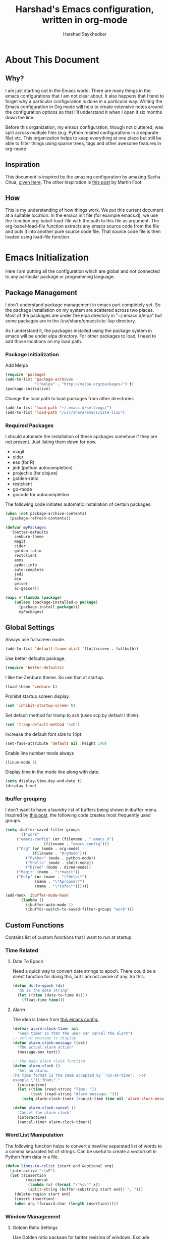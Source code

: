 #+TITLE:      Harshad's Emacs configuration, written in org-mode
#+AUTHOR:     Harshad Saykhedkar

* About This Document
** Why?
I am just starting out in the Emacs world. There are many things in the
emacs configurations that I am not clear about. It also happens that I tend
to forget why a particular configuration is done in a particular way. Writing
the Emacs configuration in Org mode will help to create extensive notes around 
the configuration options so that I'll understand it when I open it six months
down the line.

Before this organization, my emacs configuration, though not cluttered, was
split across multiple files (e.g. Python related configurations in a separate file) 
etc. This organization helps to keep everything at one place but still be able 
to filter things using sparse trees, tags and other awesome features in org-mode

** Inspiration
This document is inspired by the amazing configuration by amazing Sacha Chua,
[[https://dl.dropboxusercontent.com/u/3968124/sacha-emacs.html][given here]]. The other inspiration is [[http://www.mfoot.com/][this post]] by Martin Foot.

** How
This is my understanding of how things work. We put this current document at a
suitable location. In the emacs init file (for example emacs.d), we use the
function org-babel-load-file with the path to this file as argument. The 
org-babel-load-file function extracts any emacs source code from the file and
puts it into another pure source code file. That source code file is then loaded
using load-file function.

* Emacs Initialization
Here I am putting all the configuration which are global and not connected to
any particular package or programming language.

** Package Management
I don't understand package management in emacs part completely yet. So the
package installation on my system are scattered across two places. Most of the
packages are under the elpa directory in "~/.emacs.d/elpa" but some packages are
in the /usr/share/emacs/site-lisp directory. 

As I understand it, the packages installed using the package system in emacs
will be under elpa directory. For other packages to load, I need to add those
locations on my load path.

*** Package Initialization

Add Melpa
#+BEGIN_SRC emacs-lisp
(require 'package)
(add-to-list 'package-archives
             '("melpa" . "http://melpa.org/packages/") t)
(package-initialize)
#+END_SRC

Change the load path to load packages from other directories
#+BEGIN_SRC emacs-lisp
(add-to-list 'load-path "~/.emacs.d/settings/")
(add-to-list 'load-path "/usr/share/emacs/site-lisp")
#+END_SRC

*** Required Packages
I should automate the installation of these apckages somehow if they are not 
present. Just listing them down for now.
  + magit
  + cider
  + ess (for R)
  + jedi (python autocompletion)
  + projectile (for clojure)
  + golden-ratio
  + restclient
  + go-mode
  + gocode for autocompletion

The following code initiates automatic installation of certain packages.
#+BEGIN_SRC emacs-lisp
(when (not package-archive-contents)
  (package-refresh-contents))

(defvar myPackages
  '(better-defaults
    zenburn-theme
    magit
    cider
    golden-ratio
    restclient
    emms
    pydoc-info
    auto-complete
    jedi
    ein
    geiser
    ac-geiser))

(mapc #'(lambda (package)
    (unless (package-installed-p package)
      (package-install package)))
      myPackages)

#+END_SRC
** Global Settings

Always use fullscreen mode.

#+BEGIN_SRC emacs-lisp
(add-to-list 'default-frame-alist '(fullscreen . fullboth))
#+END_SRC

Use better defaults package.

#+BEGIN_SRC emacs-lisp
(require 'better-defaults)
#+END_SRC

I like the Zenburn theme. So use that at startup.

#+BEGIN_SRC emacs-lisp
(load-theme 'zenburn t)
#+END_SRC

Prohibit startup screen display.

#+BEGIN_SRC emacs-lisp
(set 'inhibit-startup-screen t)
#+END_SRC

Set default method for tramp to ssh (uses scp by default I think).

#+BEGIN_SRC emacs-lisp
(set 'tramp-default-method "ssh")
#+END_SRC

Increase the default font size to 14pt.

#+BEGIN_SRC emacs-lisp
(set-face-attribute 'default nil :height 140)
#+END_SRC

Enable line number mode always

#+BEGIN_SRC emacs-lisp
(linum-mode 1)
#+END_SRC

Display time in the mode line along with date.

#+BEGIN_SRC emacs-lisp
(setq display-time-day-and-date t)
(display-time)
#+END_SRC

*** Ibuffer grouping
I don't want to have a laundry list of buffers being shown in ibuffer menu.
Inspired by [[http://martinowen.net/blog/2010/02/03/tips-for-emacs-ibuffer.html][this post]], the following code creates most frequently used groups.

#+BEGIN_SRC emacs-lisp
(setq ibuffer-saved-filter-groups
      '(("work"
	 ("emacs-config" (or (filename . ".emacs.d")
			     (filename . "emacs-config")))
	 ("Org" (or (mode . org-mode)
		    (filename . "OrgMode")))
         ("Python" (mode . python-mode))
         ("Shells" (mode . shell-mode))
         ("Dired" (mode . dired-mode))
	 ("Magit" (name . "\*magit"))
	 ("Help" (or (name . "\*Help\*")
		     (name . "\*Apropos\*")
		     (name . "\*info\*"))))))

(add-hook 'ibuffer-mode-hook
	  '(lambda ()
	     (ibuffer-auto-mode 1)
	     (ibuffer-switch-to-saved-filter-groups "work")))

#+END_SRC

** Custom Functions
Contains list of custom functions that I want to run at startup.

*** Time Related
**** Date To Epoch
Need a quick way to convert date strings to epoch. There could be a direct
function for doing this, but I am not aware of any. So this.

#+BEGIN_SRC emacs-lisp
(defun ds-to-epoch (ds)
  "ds is the date string"
  (let ((time (date-to-time ds)))
    (float-time time)))
#+END_SRC

**** Alarm
The idea is taken from [[https://github.com/twillis/my-emacs-config/blob/master/local/alarm.el][this emacs config.]] 

#+BEGIN_SRC emacs-lisp
(defvar alarm-clock-timer nil
  "Keep timer so that the user can cancel the alarm")
;; actual message to display
(defun alarm-clock-message (text)
  "The actual alarm action"
  (message-box text))

;; the main alarm clock function
(defun alarm-clock ()
  "Set an alarm.
The time format is the same accepted by `run-at-time'.  For
example \"11:30am\"."
  (interactive)
  (let ((time (read-string "Time: "))
        (text (read-string "Alarm message: ")))
    (setq alarm-clock-timer (run-at-time time nil 'alarm-clock-message text))))

(defun alarm-clock-cancel ()
  "Cancel the alarm clock"
  (interactive)
  (cancel-timer alarm-clock-timer)) 
#+END_SRC

*** Word List Manipulation
The following function helps to convert a newline separated list of words
to a comma separated list of strings. Can be useful to create a vector/set
in Python from data in a file.

#+BEGIN_SRC emacs-lisp
(defun lines-to-cslist (start end &optional arg)
  (interactive "r\nP")
  (let ((insertion
         (mapconcat 
          (lambda (x) (format "\"%s\"" x))
          (split-string (buffer-substring start end)) ", ")))
    (delete-region start end)
    (insert insertion)
    (when arg (forward-char (length insertion)))))
#+END_SRC

*** Window Management
**** Golden Ratio Settings
Use Golden ratio package for better resizing of windows. Exclude certain modes
from resizing by default.
#+BEGIN_SRC emacs-lisp
(require 'golden-ratio)
(setq golden-ratio-exclude-modes '("ediff-mode"
                                   "magit-log-mode"
                                   "magit-reflog-mode"
                                   "magit-status-mode"
                                   "eshell-mode" 
                                   "dired-mode"))
(golden-ratio-mode 1)
#+END_SRC

* Programming
All settings related to programming go here.

** Global Settings
Contains settings not tied up to particular language.

#+BEGIN_SRC emacs-lisp
(column-number-mode t)
(set-language-environment "UTF-8")
(linum-mode t)
(show-paren-mode t)
;;(paredit-mode t)
(auto-complete-mode 1)
#+END_SRC

*** Projectile
Projectile is a package used for quick navigation and bunch of other
goodies while working with projects.
Though, projectile mode has a bug where it interfers with tramp.
More details [[https://github.com/bbatsov/projectile/issues/523][here]]. So do some settings to avoid the issue.

#+BEGIN_SRC emacs-lisp
;;(projectile-global-mode)
;;(setq projectile-mode-line " Projectile")
#+END_SRC

** Golang Settings
The configuration here is taken from [[http://andrewjamesjohnson.com/configuring-emacs-for-go-development/][this post by Andrew Johnson]].
Settings for coding in go programming language in Emacs. For the settings to
work correctly, the following packages must be installed beforehand,
  + go-mode
  + go-eldoc
  + auto-complete
  + go-autocomplete
Define the following custom function to set things up.

#+BEGIN_SRC emacs-lisp
;; (defun go-mode-setup ()
;;  (setq compile-command "go build -v && go test -v && go vet")
;;  (define-key (current-local-map) "\C-c\C-c" 'compile)
;;  (go-eldoc-setup)
;;  (add-hook 'before-save-hook 'gofmt-before-save)
;;  (local-set-key (kbd "M-.") 'godef-jump))

;;(add-hook 'go-mode-hook 'go-mode-setup)

;;(defun auto-complete-for-go ()
;;(auto-complete-mode 1))

;;(add-hook 'go-mode-hook 'auto-complete-for-go)

;;(require 'auto-complete-config)
;;(with-eval-after-load 'go-mode
;;  (require 'go-autocomplete))

;; set path of gocode package

#+END_SRC
** Python Settings

Use Ipython as interpreter for python. I am not yet sure about the
other options set here.

#+BEGIN_SRC emacs-lisp
(require 'python)
(setq
  python-shell-interpreter "/usr/local/bin/ipython"
  python-shell-interpreter-args "--simple-prompt -i")
;; need pydoc-info mode to browse documentation easily in python mode
(require 'pydoc-info)
#+END_SRC

Setup auto-completion for jedi in Python

#+BEGIN_SRC emacs-lisp
;;(jedi:install-server)
(autoload 'jedi:setup "jedi" nil t)
(add-hook 'python-mode-hook 'auto-complete-mode)
(add-hook 'python-mode-hook 'jedi:setup)
(setq jedi:complete-on-dot t)
#+END_SRC

** scheme settings
Enabling auto-complete mode in geiser for scheme/guile programming.

#+BEGIN_SRC emacs-lisp
(require 'ac-geiser)
(add-hook 'geiser-mode-hook 'ac-geiser-setup)
(add-hook 'geiser-repl-mode-hook 'ac-geiser-setup)
(eval-after-load "auto-complete"
  '(add-to-list 'ac-modes 'geiser-repl-mode))
#+END_SRC
* Org Mode
Contains all the settings for org mode
** Custom keys
Create custom keys for org-agenda and org-iswitchb. The iswitchb helps
to quickly navigate beween only org files.
#+BEGIN_SRC emacs-lisp
(global-set-key "\C-ca" 'org-agenda)
(global-set-key "\C-cb" 'org-iswitchb)
#+END_SRC

** Agenda Files
I tend to have a large number of org files. I use org mode more as a general 
purpose note taking and not just for todos. But I do not want todos from all
the files to appear in my agenda. Also, by default it will open all the
files in buffers under a director. So specifically set only the files which
should be tracked for agenda.

#+BEGIN_SRC emacs-lisp
(setq org-agenda-files (quote
			("/data/data/personal/Dropbox/notes/org_notes/work.org"
                         "/data/data/personal/Dropbox/notes/org_notes/captures.org"
			 "/data/data/personal/Dropbox/notes/org_notes/personal.org")))
#+END_SRC

** Workflows
I tend to wear multiple hats at work. So create different workflows.

#+BEGIN_SRC emacs-lisp
(setq org-todo-keywords
      '((sequence "TODO(t)" "|" "DONE(d!)" "DELEGATED(g!)")
	(sequence "SPEC(s)" "IN-PROGRESS(p!)" "FEEDBACK(f)" "REVIEW(r)" "BLOCKED(b@)" "|" "DONE(d!)")))
#+END_SRC

** Note Capturing
Quickly allow capturing of some note snipptes. I have configured it to capture 
things like errands, phone call to be made or bookmarks. I have realized that
capturing bookmarks in Emacs with some description (why did I capture this?) and
adding tags will be the simplest way of capturing bookmarks for long use,
as long as the file is backed up somewhere periodically.

#+BEGIN_SRC emacs-lisp
(setq org-default-notes-file
      "/data/data/personal/Dropbox/notes/org_notes/captures.org")
(define-key global-map "\C-cc" 'org-capture)
#+END_SRC

Set a custom templates for quick capturing of notes.

#+BEGIN_SRC emacs-lisp
(setq org-capture-templates
      '(("p" "Phone Call" entry (file+headline 
         "/data/data/personal/Dropbox/notes/org_notes/captures.org" 
         "Tasks") "* TODO Call :: %?\n  %T")
        ("e" "Errands: " entry (file+headline
         "/data/data/personal/Dropbox/notes/org_notes/captures.org"
         "Tasks") "* TODO Errand :: %?\n %T")
        ("b" "Bookmark" entry (file+headline 
         "/data/data/personal/Dropbox/notes/org_notes/bookmarks.org" 
         "Bookmarks")
	 "* %?\n:PROPERTIES:\n:CREATED: %U\n:END:\n\n" :empty-lines 1)
        ("t" "TODO" entry (file+headline
         "/data/data/personal/Dropbox/notes/org_notes/captures.org"
         "Tasks") "* TODO %?\n %T")))
#+END_SRC
** Babel
Make org mode allow eval of some langs
#+BEGIN_SRC emacs-lisp
(org-babel-do-load-languages
 'org-babel-load-languages
 '((emacs-lisp . t)
   (clojure . t)
   (python . t)
   (R . t)
   (sh . t)
   (ruby . t)))
#+END_SRC

** Skeletons
Defining some skeletons to quickly start data analysis. The idea is taken from
[[http://orgmode.org/worg/org-contrib/babel/how-to-use-Org-Babel-for-R.html][here]]. 

*** R Analysis Skeleton

Defining a custom skeleton to call on any org file to use it for R analysis.
#+BEGIN_SRC emacs-lisp
(define-skeleton org-skeleton-analysis
  "Header info for a emacs-org file."
  "Title: "
  "#+TITLE:" str " \n"
  "#+AUTHOR: Harshad Saykhedkar\n"
  "#+BABEL: :session *R* :cache yes :results output graphics :exports both :tangle yes \n"
  "-----"
 )
(global-set-key [C-S-f1] 'org-skeleton-analysis)
#+END_SRC
* Misc
** Setup Music Setup
Code below helps to setup emacs multimedia system for playing music. Package
emms is installed during initialization if not present. Not using the browser
interface of emms currently as I find it bit confusing at the moment. I stick
to opening the music folder in dired and then doing emms-add-dired on marked
files.
I have no idea how emms is able to find the right player to play the file. I
think the emms-default-player sets up players and with vlc installed on the
system most of the formats can be played.

#+BEGIN_SRC emacs-lisp
(require 'emms-setup)
(emms-standard)
(emms-default-players)
; tell emms where is the music
(setq emms-source-file-default-directory "~/Music/")
#+END_SRC
